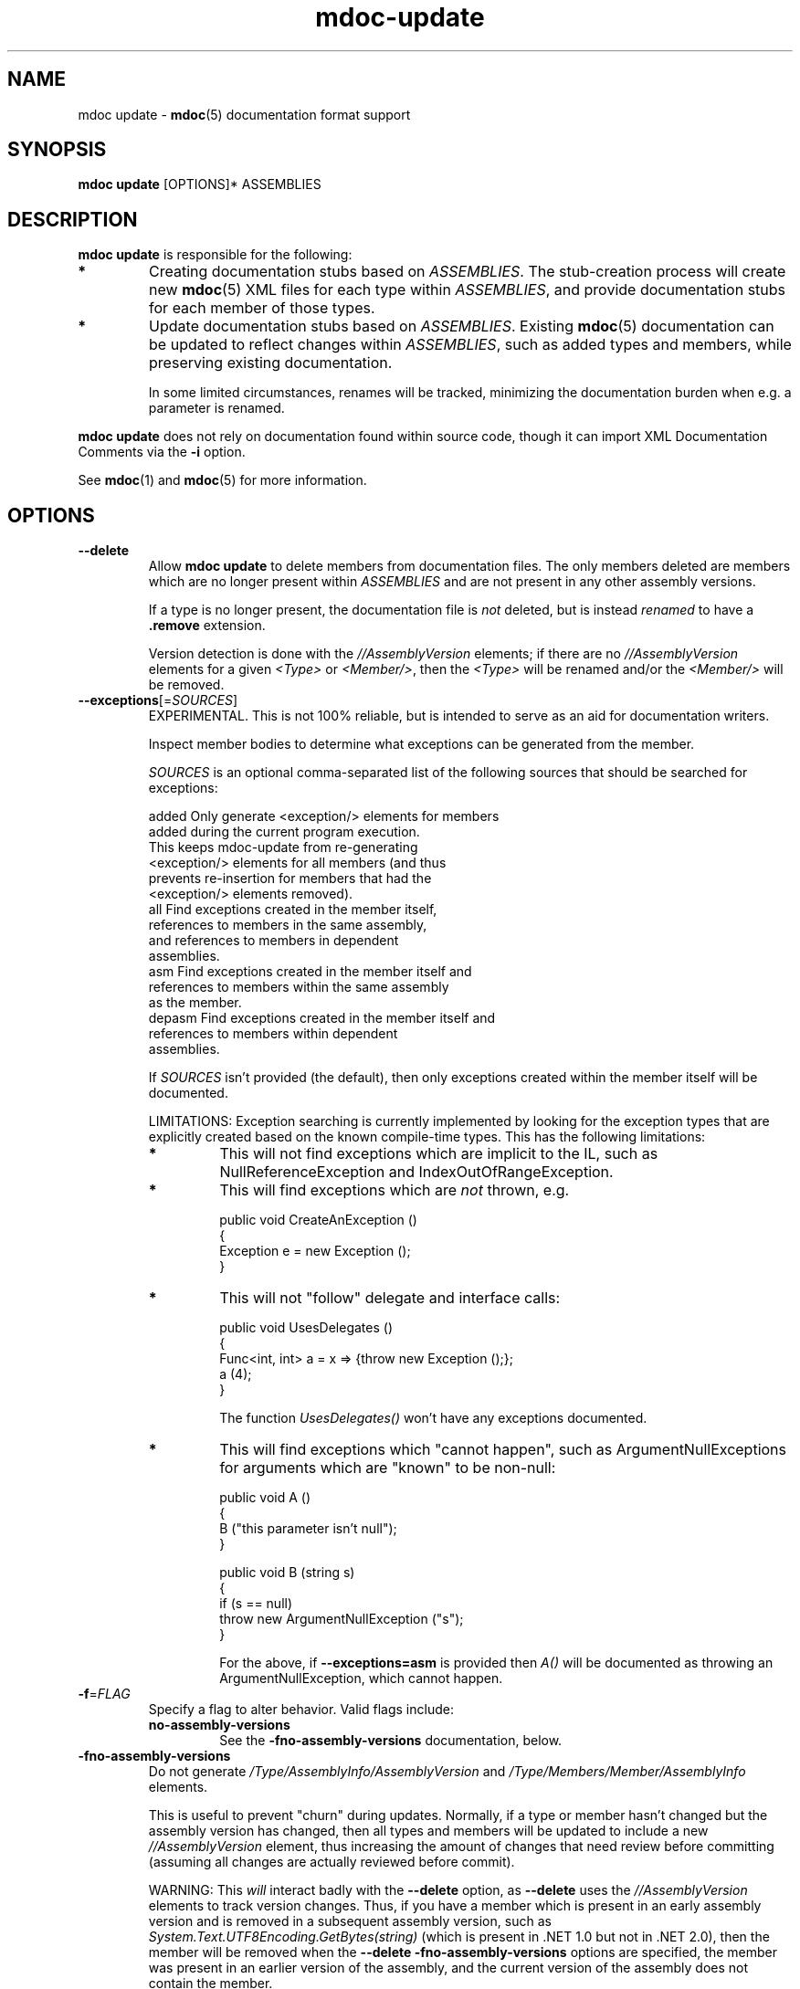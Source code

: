 .\" 
.\" mdoc-update manual page.
.\" (C) 2008 Jonathan Pryor
.\" Author:
.\"   Jonathan Pryor (jpryor@novell.com)
.\"
.de Sp \" Vertical space (when we can't use .PP)
.if t .sp .5v
.if n .sp
..
.TH "mdoc-update" 1
.SH NAME
mdoc update \- \fBmdoc\fR(5) documentation format support
.SH SYNOPSIS
\fBmdoc update\fR [OPTIONS]* ASSEMBLIES
.SH DESCRIPTION
\fBmdoc update\fR is responsible for the following:
.TP
.B *
Creating documentation stubs based on \fIASSEMBLIES\fR.  The stub-creation
process will create new \fBmdoc\fR(5) XML files for each type within
\fIASSEMBLIES\fR, and provide documentation stubs for each member of those
types.
.TP
.B *
Update documentation stubs based on \fIASSEMBLIES\fR.  Existing \fBmdoc\fR(5)
documentation can be updated to reflect changes within \fIASSEMBLIES\fR, such
as added types and members, while preserving existing documentation.
.Sp
In some limited circumstances, renames will be tracked, minimizing the
documentation burden when e.g. a parameter is renamed.
.PP
\fBmdoc update\fR does not rely on documentation found within source code,
though it can import XML Documentation Comments via the \fB\-i\fR option.
.PP
See \fBmdoc\fR(1) and \fBmdoc\fR(5) for more information.
.SH OPTIONS
.TP
.B \-\-delete
Allow \fBmdoc update\fR to delete members from documentation files.  
The only members deleted are members which are no longer present within
\fIASSEMBLIES\fR and are not present in any other assembly versions.
.Sp
If a type is no longer present, the documentation file is \fInot\fR
deleted, but is instead \fIrenamed\fR to have a \fB.remove \fR extension.
.Sp
Version detection is done with the \fI//AssemblyVersion\fR elements; if there
are no \fI//AssemblyVersion\fR elements for a given \fI<Type>\fR or 
\fI<Member/>\fR, then the \fI<Type>\fR will be renamed and/or the 
\fI<Member/>\fR will be removed.
.TP
\fB\-\-exceptions\fR[=\fISOURCES\fR]
EXPERIMENTAL.  This is not 100% reliable, but is intended to serve as an aid
for documentation writers.
.Sp
Inspect member bodies to determine what exceptions can be generated from the
member.
.Sp
\fISOURCES\fR is an optional comma-separated list of the following sources
that should be searched for exceptions:
.Sp
.nf
        added   Only generate <exception/> elements for members 
                  added during the current program execution.
                  This keeps mdoc-update from re-generating
                  <exception/> elements for all members (and thus
                  prevents re-insertion for members that had the
                  <exception/> elements removed).
        all     Find exceptions created in the member itself, 
                  references to members in the same assembly, 
                  and references to members in dependent 
                  assemblies.
        asm     Find exceptions created in the member itself and
                  references to members within the same assembly
                  as the member.
        depasm  Find exceptions created in the member itself and
                  references to members within dependent 
                  assemblies.
.fi
.Sp
If \fISOURCES\fR isn't provided (the default), then only exceptions created 
within the member itself will be documented.
.Sp
LIMITATIONS: Exception searching is currently implemented by looking for the
exception types that are explicitly created based on the known compile-time
types.  This has the following limitations:
.RS
.ne 8
.TP
.B *
This will not find exceptions which are implicit to the IL, such as
NullReferenceException and IndexOutOfRangeException.
.TP
.B *
This will find exceptions which are \fInot\fR thrown, e.g.
.nf

    public void CreateAnException ()
    {
        Exception e = new Exception ();
    }

.fi
.TP
.B *
This will not "follow" delegate and interface calls:
.nf

    public void UsesDelegates ()
    {
        Func<int, int> a = x => {throw new Exception ();};
        a (4);
    }

.fi
The function \fIUsesDelegates()\fR won't have any exceptions documented.
.TP
.B *
This will find exceptions which "cannot happen", such as
ArgumentNullExceptions for arguments which are "known" to be non-null:
.nf

    public void A ()
    {
        B ("this parameter isn't null");
    }

    public void B (string s)
    {
        if (s == null)
            throw new ArgumentNullException ("s");
    }

.fi
For the above, if \fB--exceptions=asm\fR is provided then \fIA()\fR will be
documented as throwing an ArgumentNullException, which cannot happen.
.ne
.RE
.TP
\fB\-f\fR=\fIFLAG\fR
Specify a flag to alter behavior.  Valid flags include:
.RS
.ne 8
.TP
.B no-assembly-versions
See the \fB-fno-assembly-versions\fR documentation, below.
.ne
.RE
.TP
\fB\-fno-assembly-versions\fR
Do not generate \fI/Type/AssemblyInfo/AssemblyVersion\fR and
\fI/Type/Members/Member/AssemblyInfo\fR elements.
.Sp
This is useful to prevent "churn" during updates.  Normally, if a type or
member hasn't changed but the assembly version has changed, then all types and
members will be updated to include a new \fI//AssemblyVersion\fR element, thus
increasing the amount of changes that need review before committing (assuming
all changes are actually reviewed before commit).
.Sp
WARNING: This \fIwill\fR interact badly with the \fB--delete\fR option, as
\fB--delete\fR uses the \fI//AssemblyVersion\fR elements to track version
changes.  Thus, if you have a member which is present in an early assembly
version and is removed in a subsequent assembly version, such as
\fISystem.Text.UTF8Encoding.GetBytes(string)\fR (which is present in .NET 1.0
but not in .NET 2.0), then the member will be removed when the
\fB--delete -fno-assembly-versions\fR options are specified, the member was
present in an earlier version of the assembly, and the current version of the
assembly does not contain the member.
.Sp
Consequently, this option should \fIonly\fR be specified if types and members
will \fInever\fR be removed from an assembly.
.TP
\fB\-i\fR, \fB\-\-import\fR=\fIFILE\fR
Import documentation found within \fIFILE\fR.
.Sp
\fIFILE\fR may contain either \fIcsc /doc\fR XML or \fIECMA-335\fR XML.
.TP
\fB\-L\fR, \fB\-\-lib\fR=\fIDIRECTORY\fR
Add \fIDIRECTORY\fR to the assembly search path, so that dependencies of
\fIASSEMBLIES\fR can be found without documenting those assemblies.
.TP
\fB\-o\fR, \fB\-\-out\fR=\fIDIRECTORY\fR
Place the generated stubs into \fIDIRECTORY\fR.
.Sp
When updating documentation, \fIDIRECTORY\fR is also the source directory.
.TP
\fB\-r\fR=\fIASSEMBLY\fR
\fIASSEMBLY\fR is a dependency for one of \fIASSEMBLIES\fR which should
\fInot\fR be documented but is required to process one of \fIASSEMBLIES\fR.
Add the directory containing \fIASSEMBLY\fR to the assembly search path.
.Sp
This option is equivalent to specifying \fB\-L\fR `\fIdirname\fR ASSEMBLY`.
.TP
\fB\-\-since\fR=\fIVERSION\fR
When \fIupdating\fR documentation for an assembly, if a type or member is
encountered which didn't exist in the previous version of the assembly a
\fB<since version="\fR\fIVERSION\fR\fB"/>\fR element will be inserted.
.TP
\fB\-\-type\fR=\fITYPE\fR
Only update documentation for the type \fITYPE\fR.
.TP
.B \-h, \-?, \-\-help
Display a help message and exit.
.SH SEE ALSO
mdoc(1), 
mdoc(5), 
mdoc-assemble(1),
mdoc-export-html(1),
mdoc-validate(1),
.SH MAILING LISTS
.TP
Visit http://lists.ximian.com/mailman/listinfo/mono-docs-list for details.
.SH WEB SITE
Visit http://www.mono-project.com for details
